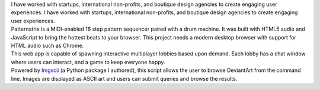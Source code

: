 .. title: index
.. slug: index
.. date: 2016-11-28 20:47:30 UTC-05:00
.. tags:
.. category:
.. link:
.. description:
.. type: text
.. hidetitle: True

.. container:: row

    .. class:: col-md-8 col-md-offset-2

    I have worked with startups, international non-profits, and boutique design agencies to create engaging user experiences. I have worked with startups, international non-profits, and boutique design agencies to create engaging user experiences.

.. container:: row

    .. container:: col-md-8 col-md-offset-2

        .. raw:: html

            <h2 class="section__title">Skills</h2>

    .. container:: col-md-3 col-md-offset-2

        .. raw:: html

            <ul class="icon-list"><li><span>Python 3</span></li><li><span>JavaScript</span></li><li><span>Git</span></li></ul>

    .. container:: col-md-3

        .. raw:: html

            <ul class="icon-list"><li><span>HTML5</span></li><li><span>CSS3</span></li><li><span>Bootstrap</span></li></ul>

    .. container:: col-md-2

        .. raw:: html

            <ul class="icon-list"><li><span>MeteorJS</span></li><li><span>MongoDB</span></li><li><span>GulpJS</span></li></ul>


.. container:: row

    .. container:: col-md-8 col-md-offset-2

        .. raw:: html

            <h2 class="section__title">Projects</h2>

    .. container:: col-md-2 col-md-offset-2

        .. image:: /images/patternatrix.png

    .. container:: col-md-6

        .. raw:: html

            <h3 class="project__name"><a href="https://campbellized.github.io/patternatrix">Patternatrix</a></h3><span class="project__stack">JavaScript</span>

        Patternatrix is a MIDI-enabled 16 step pattern sequencer paired with a drum machine. It was built with HTML5 audio and JavaScript to bring the hottest beats to your browser. This project needs a modern desktop browser with support for HTML audio such as Chrome.

        .. raw:: html

            <a href="https://campbellized.github.io/patternatrix" class="btn btn-primary">View Project</a><!-- <a href="https://campbellized.github.io/patternatrix" class="btn btn-primary">Learn More</a> -->

.. container:: row

    .. container:: col-md-2 col-md-offset-2

        .. image:: /images/phaser-lobby.png

    .. container:: col-md-6

        .. raw:: html

            <h3 class="project__name"><a href="http://phaser-game-lobby.herokuapp.com">Meteor Lobby</a></h3><span class="project__stack">MeteorJS / JavaScript, MongoDB</span>

        This web app is capable of spawning interactive multiplayer lobbies based upon demand. Each lobby has a chat window where users can interact, and a game to keep everyone happy.

        .. raw:: html

            <a href="http://phaser-game-lobby.herokuapp.com" class="btn btn-primary">View Project</a><!-- <a href="http://phaser-game-lobby.herokuapp.com" class="btn btn-primary">Learn More</a> -->

.. container:: row

    .. container:: col-md-2 col-md-offset-2

        .. image:: /images/askew.png

    .. container:: col-md-6

        .. raw:: html

            <h3 class="project__name"><a href="https://github.com/campbellized/askew">Askew</a></h3><span class="project__stack">Python 3</span>

        Powered by Imgscii_ (a Python package I authored), this script allows the user to browse DeviantArt from the command line. Images are displayed as ASCII art and users can submit queries and browse the results.

        .. _Imgscii: https://pypi.python.org/pypi/Imgscii/

        .. raw:: html

            <a href="https://github.com/campbellized/askew" class="btn btn-primary">View Project</a><!-- <a href="https://github.com/campbellized/askew" class="btn btn-primary">Learn More</a> -->

